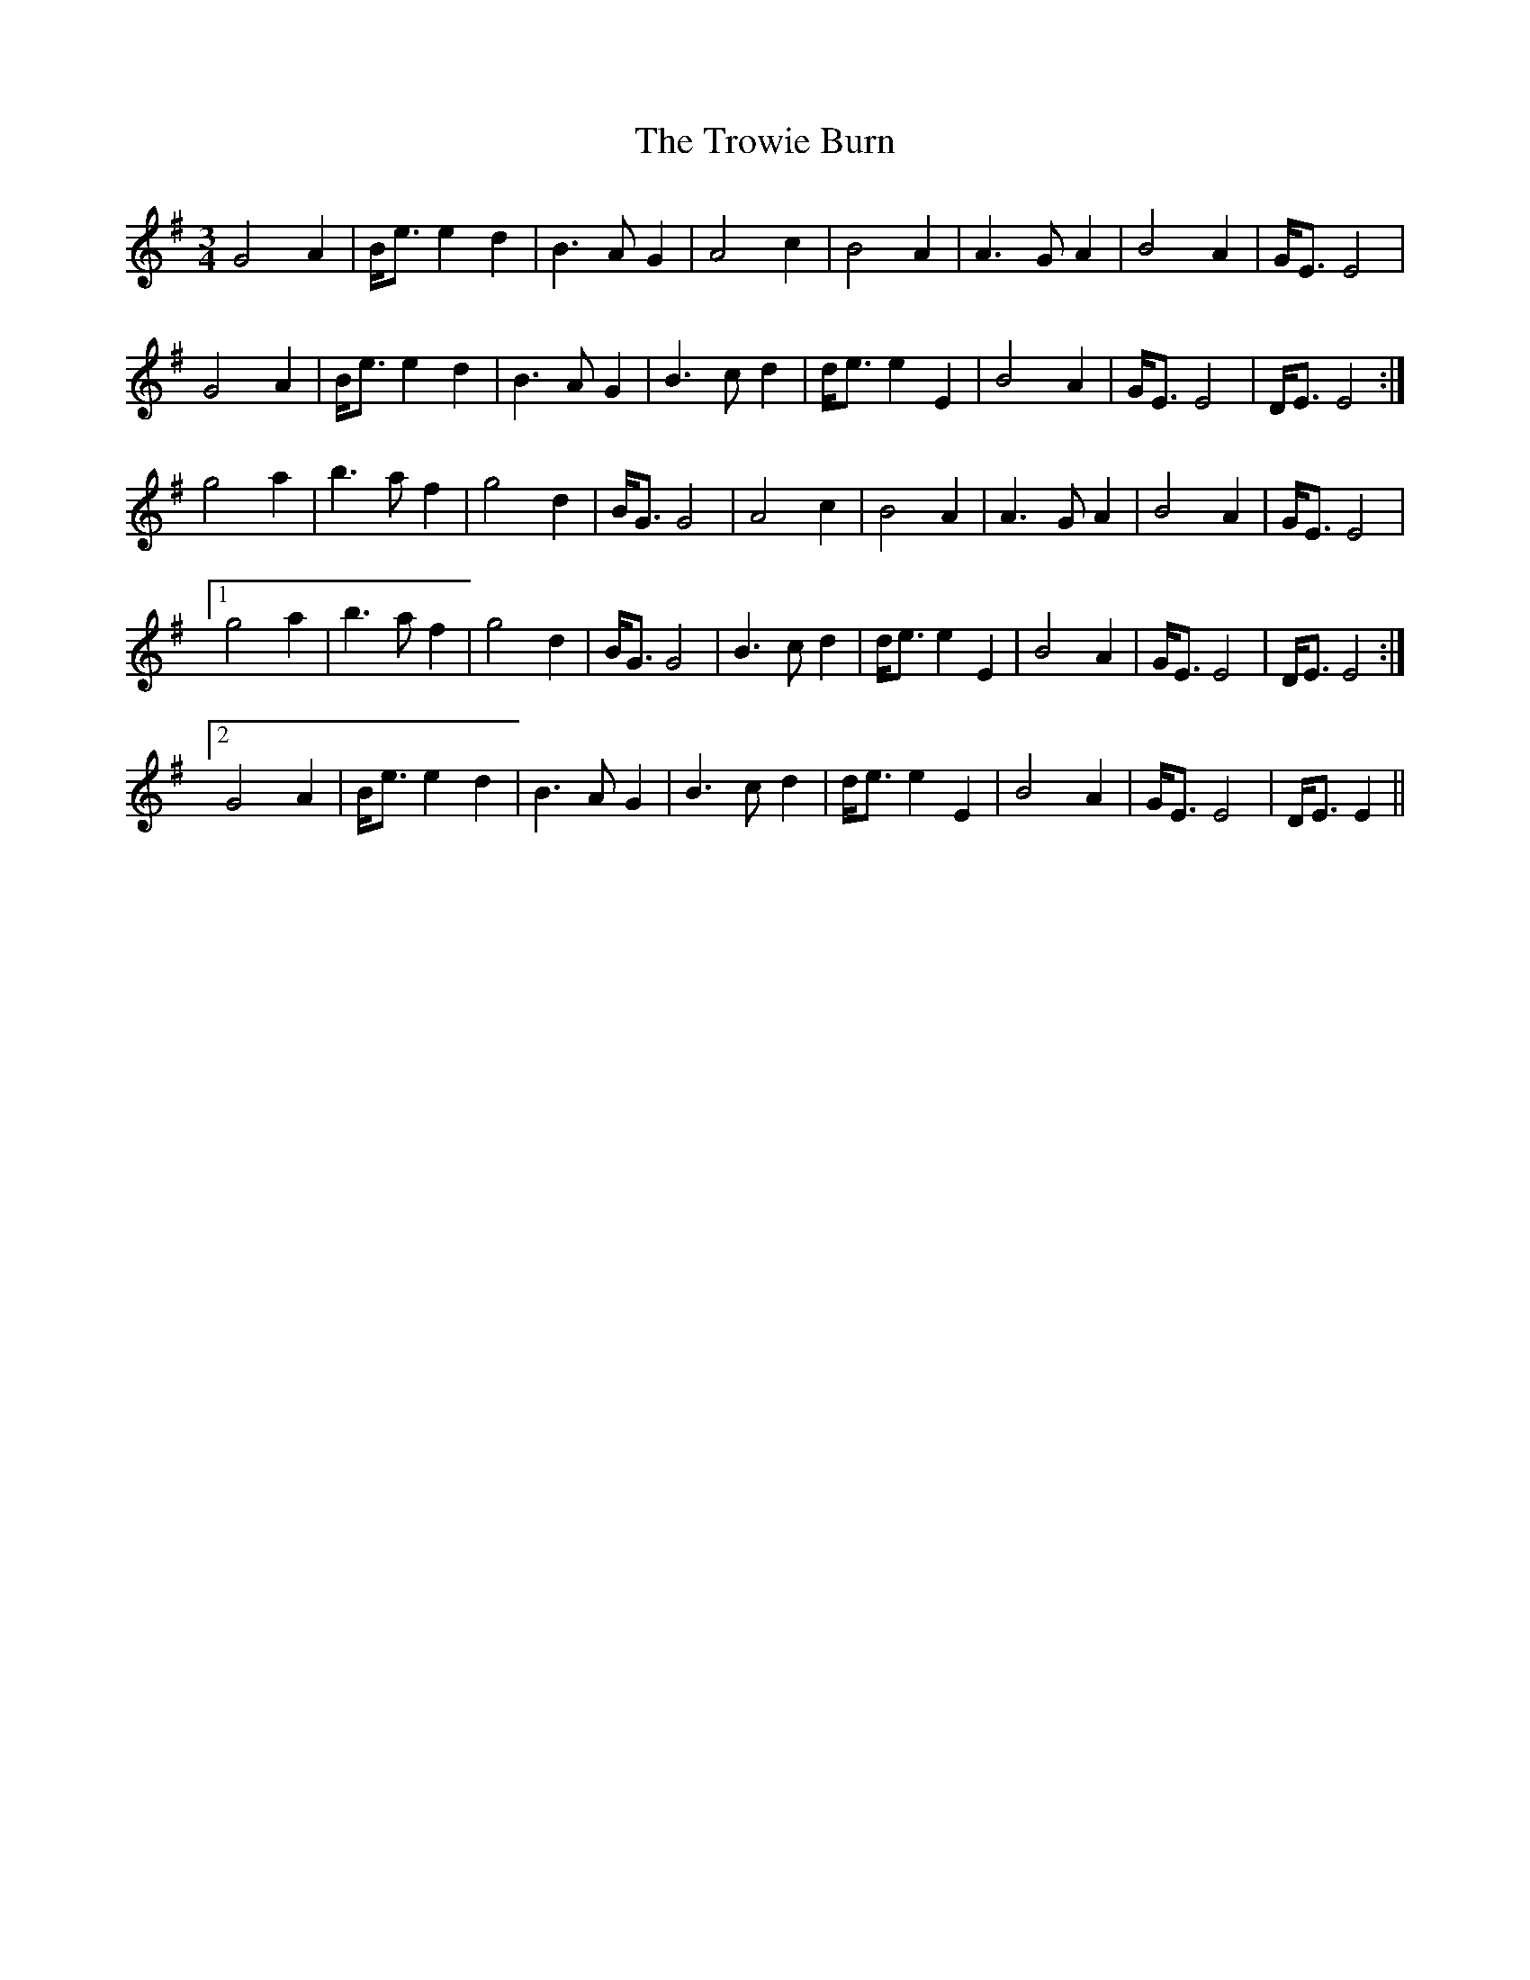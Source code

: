 X: 41233
T: Trowie Burn, The
R: waltz
M: 3/4
K: Eminor
G4A2|B<ee2d2|B2>A2G2|A4c2|B4A2|A2>G2A2|B4A2|G<EE4|
G4A2|B<ee2d2|B2>A2G2|B2>c2d2|d<ee2E2|B4A2|G<EE4|D<EE4:|
g4a2|b2>a2f2|g4d2|B<GG4|A4c2|B4A2|A2>G2A2|B4A2|G<EE4|
[1g4a2|b2>a2f2|g4d2|B<GG4|B2>c2d2|d<ee2E2|B4A2|G<EE4|D<EE4:|
[2G4A2|B<ee2d2|B2>A2G2|B2>c2d2|d<ee2E2|B4A2|G<EE4|D<EE2||

